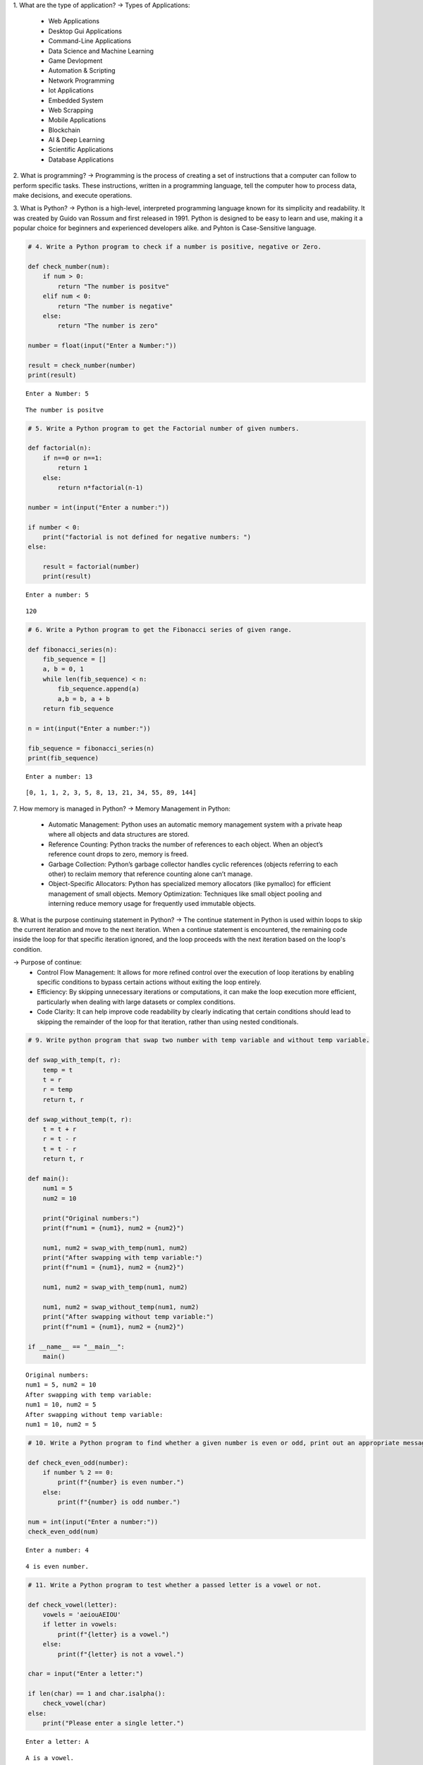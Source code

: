 1. What are the type of application?
-> Types of Applications:
    - Web Applications
    - Desktop Gui Applications
    - Command-Line Applications
    - Data Science and Machine Learning
    - Game Devlopment
    - Automation & Scripting
    - Network Programming
    - Iot Applications
    - Embedded System
    - Web Scrapping
    - Mobile Applications
    - Blockchain
    - AI & Deep Learning
    - Scientific Applications
    - Database Applications                                 

2. What is programming?
-> Programming is the process of creating a set of instructions that a computer can follow to perform specific tasks. These instructions, written in a programming language, tell the computer how to process data, make decisions, and execute operations.

3. What is Python?
-> Python is a high-level, interpreted programming language known for its simplicity and readability. It was created by Guido van Rossum and first released in 1991. Python is designed to be easy to learn and use, making it a popular choice for beginners and experienced developers alike. and Pyhton is Case-Sensitive language.

.. code:: ipython3

    # 4. Write a Python program to check if a number is positive, negative or Zero.
    
    def check_number(num):
        if num > 0:
            return "The number is positve" 
        elif num < 0:
            return "The number is negative"
        else:
            return "The number is zero"
       
    number = float(input("Enter a Number:"))
    
    result = check_number(number)
    print(result)


.. parsed-literal::

    Enter a Number: 5
    

.. parsed-literal::

    The number is positve
    

.. code:: ipython3

    # 5. Write a Python program to get the Factorial number of given numbers.
    
    def factorial(n):
        if n==0 or n==1:
            return 1
        else:
            return n*factorial(n-1)
    
    number = int(input("Enter a number:"))
    
    if number < 0:
        print("factorial is not defined for negative numbers: ")
    else:
    
        result = factorial(number)
        print(result)


.. parsed-literal::

    Enter a number: 5
    

.. parsed-literal::

    120
    

.. code:: ipython3

    # 6. Write a Python program to get the Fibonacci series of given range.
    
    def fibonacci_series(n):
        fib_sequence = []
        a, b = 0, 1
        while len(fib_sequence) < n:
            fib_sequence.append(a)
            a,b = b, a + b
        return fib_sequence    
    
    n = int(input("Enter a number:"))
    
    fib_sequence = fibonacci_series(n)
    print(fib_sequence)


.. parsed-literal::

    Enter a number: 13
    

.. parsed-literal::

    [0, 1, 1, 2, 3, 5, 8, 13, 21, 34, 55, 89, 144]
    

7. How memory is managed in Python?
-> Memory Management in Python:
    - Automatic Management: Python uses an automatic memory management system with a private heap where all objects and data structures are stored.

    - Reference Counting: Python tracks the number of references to each object. When an object’s reference count drops to zero, memory is freed.

    - Garbage Collection: Python’s garbage collector handles cyclic references (objects referring to each other) to reclaim memory that reference                                  counting alone can’t manage.

    - Object-Specific Allocators: Python has specialized memory allocators (like pymalloc) for efficient management of small objects.
      Memory Optimization: Techniques like small object pooling and interning reduce memory usage for frequently used immutable objects.

8. What is the purpose continuing statement in Python?
-> The continue statement in Python is used within loops to skip the current iteration and move to the next iteration. When a continue statement is encountered, the remaining code inside the loop for that specific iteration ignored, and the loop proceeds with the next iteration based on the loop's condition.   

-> Purpose of continue:
    - Control Flow Management: It allows for more refined control over the execution of loop iterations by enabling specific conditions to bypass                                       certain actions without exiting the loop entirely.

    - Efficiency: By skipping unnecessary iterations or computations, it can make the loop execution more efficient, particularly when dealing with                        large datasets or complex conditions.

    - Code Clarity: It can help improve code readability by clearly indicating that certain conditions should lead to skipping the remainder of the loop                     for that iteration, rather than using nested conditionals.


.. code:: ipython3

    # 9. Write python program that swap two number with temp variable and without temp variable.
    
    def swap_with_temp(t, r):
        temp = t
        t = r
        r = temp
        return t, r
    
    def swap_without_temp(t, r):
        t = t + r
        r = t - r
        t = t - r
        return t, r
    
    def main():
        num1 = 5
        num2 = 10
    
        print("Original numbers:")
        print(f"num1 = {num1}, num2 = {num2}")
    
        num1, num2 = swap_with_temp(num1, num2)
        print("After swapping with temp variable:")
        print(f"num1 = {num1}, num2 = {num2}")
    
        num1, num2 = swap_with_temp(num1, num2)
    
        num1, num2 = swap_without_temp(num1, num2)
        print("After swapping without temp variable:")
        print(f"num1 = {num1}, num2 = {num2}")
    
    if __name__ == "__main__":
        main()


.. parsed-literal::

    Original numbers:
    num1 = 5, num2 = 10
    After swapping with temp variable:
    num1 = 10, num2 = 5
    After swapping without temp variable:
    num1 = 10, num2 = 5
    

.. code:: ipython3

    # 10. Write a Python program to find whether a given number is even or odd, print out an appropriate message to the user.
    
    def check_even_odd(number):
        if number % 2 == 0:
            print(f"{number} is even number.")
        else:
            print(f"{number} is odd number.")
    
    num = int(input("Enter a number:"))
    check_even_odd(num)


.. parsed-literal::

    Enter a number: 4
    

.. parsed-literal::

    4 is even number.
    

.. code:: ipython3

    # 11. Write a Python program to test whether a passed letter is a vowel or not.
    
    def check_vowel(letter):
        vowels = 'aeiouAEIOU' 
        if letter in vowels:
            print(f"{letter} is a vowel.")
        else:
            print(f"{letter} is not a vowel.")
    
    char = input("Enter a letter:")
    
    if len(char) == 1 and char.isalpha():
        check_vowel(char)
    else:
        print("Please enter a single letter.")


.. parsed-literal::

    Enter a letter: A
    

.. parsed-literal::

    A is a vowel.
    

.. code:: ipython3

    # 12. Write a Python program to sum of three given integers. However, if two values are equal sum will be zero.
    
    def sum_three_integers(a,b,c):
        if a == b or a == c or b == c:
            return 0 
        else:
            return a + b + c
    
    num1 = int(input("Enter the first integer:"))
    num2 = int(input("Enter the second integer:"))
    num3 = int(input("Enter the third integer:"))
    
    result = sum_three_integers(num1, num2, num3)
    print(f"The result is: {result}")


.. parsed-literal::

    Enter the first integer: 1
    Enter the second integer: 2
    Enter the third integer: 3
    

.. parsed-literal::

    The result is: 6
    

.. code:: ipython3

    # 13. Write a Python program that will return true if the two giveninteger values are equal or their sum or difference is 5.
    
    def check_values(a,b):
        if a == b or (a + b == 5) or (abs(a - b) == 5):
            return True
        else:
            return False 
    
    num1 = int(input("Enter the first integer:"))
    num2 = int(input("Enter the second integer:"))
    
    result = check_values(num1,num2)
    print(f"The result is: {result}")


.. parsed-literal::

    Enter the first integer: 10
    Enter the second integer: 5
    

.. parsed-literal::

    The result is: True
    

.. code:: ipython3

    # 14. Write a python program to sum of the first n positive integers.
    
    def sum_of_integers(n):
        return n*(n + 1) // 2
    
    n = int(input("Enter a positive integer:"))
    print(f"The sum of the first {n} positive integers is: {sum_of_integers(n)}")


.. parsed-literal::

    Enter a positive integer: 3
    

.. parsed-literal::

    The sum of the first 3 positive integers is: 6
    

.. code:: ipython3

    # 15. Write a Python program to calculate the length of a string.
    
    string = input("Enter a string:")
     
    len_of_string = len(string)
     
    print(f"The length of the string is: {len_of_string}")


.. parsed-literal::

    Enter a string: I learn the Python language for Data Analytics.
    

.. parsed-literal::

    The length of the string is: 47
    

.. code:: ipython3

    # 16. Write a Python program to count the number of characters (character frequency) in a string
    
    input_string = input("Enter a string: ")
    
    char_frequency = {}
    
    for char in input_string:
        if char in char_frequency:
            char_frequency[char] += 1
        else:
            char_frequency[char] = 1
    
    print("Character frequency in the string:")
    for char, frequency in char_frequency.items():
        print(f"'{char}': {frequency}", end = " | ")
    


.. parsed-literal::

    Enter a string:  Python is easy to learn language.
    

.. parsed-literal::

    Character frequency in the string:
    'P': 1 | 'y': 2 | 't': 2 | 'h': 1 | 'o': 2 | 'n': 3 | ' ': 5 | 'i': 1 | 's': 2 | 'e': 3 | 'a': 4 | 'l': 2 | 'r': 1 | 'g': 2 | 'u': 1 | '.': 1 | 

17. What are negative indexes and why are they used?
-> Negative indexes in Python allow you to access elements from the end of a sequence (like lists, strings, or tuples). Instead of starting at 0 for the    first element, negative indexes start at -1 for the last element. For example, in a list my_list, my_list[-1] gives you the last element, and            my_list[-2] gives you the second-to-last element.

-> Uses of Negative Indexes:

    - Convenience: They enable easy access to elements at the end without needing to calculate the length of the sequence.
    - Clarity: They make code more readable. For example, my_list[-1] clearly indicates you want the last item, compared to calculating its index with                  len(my_list) - 1.
    - Slicing: They can be used in slicing to extract portions of a sequence from the end, such as my_list[-3:], which returns the last three elements.
               Overall, negative indexes enhance code simplicity and readability when dealing with sequences.

.. code:: ipython3

    # 18. Write a Python program to count occurrences of a substring in a string.
    
    main_string = input("Enter the main string: ")
    substring = input("Enter the substring to count: ")
    
    count = main_string.count(substring)
    
    print(f"The substring '{substring}' occurs {count} times in the main string.")


.. parsed-literal::

    Enter the main string:  Python is best language.
    Enter the substring to count:  Python
    

.. parsed-literal::

    The substring 'Python' occurs 1 times in the main string.
    

.. code:: ipython3

    # 19. Write a Python program to count the occurrences of each word in a 
    
    input_string = input("Enter a string: ")
    
    words = input_string.split()
    
    word_count = {}
    
    for word in words:
        if word in word_count:
            word_count[word] += 1
        else:
            word_count[word] = 1
    
    print("Word frequency in the string:")
    for word, count in word_count.items():
        print(f"'{word}': {count}", end=" | ")


.. parsed-literal::

    Enter a string:  I am Python language and Python is best language.
    

.. parsed-literal::

    Word frequency in the string:
    'I': 1 | 'am': 1 | 'Python': 2 | 'language': 1 | 'and': 1 | 'is': 1 | 'best': 1 | 'language.': 1 | 

.. code:: ipython3

    # 20. Write a Python program to get a single string from two given strings, separated by a space and swap the first two characters of each string. 
    
    string1 = input("Enter the first string: ")
    string2 = input("Enter the second string: ")
    
    if len(string1) > 1 and len(string2) > 1:
        swapped_string1 = string2[:2] + string1[2:]
        swapped_string2 = string1[:2] + string2[2:]
        
        result = swapped_string1 + " " + swapped_string2
    else:
        result = "Strings are too short to swap first two characters."
    
    print("Result:", result)


.. parsed-literal::

    Enter the first string:  Python is best language.
    Enter the second string:  I am learning data analytics from tops technologies.
    

.. parsed-literal::

    Result: I thon is best language. Pyam learning data analytics from tops technologies.
    

.. code:: ipython3

    # 21. Write a Python program to add 'in' at the end of a given string (length should be at least 3). If the given string already ends with 'ing' then add 'ly' instead if the string length of the given string is less than 3, leave it unchanged. 
    
    def modify_string(s):
        if len(s) < 3:
            return s
        elif s.endswith('ing'):
            return s + 'ly'
        else:
            return s + 'in'
    
    print(modify_string("run"))  
    print(modify_string("playing"))  
    print(modify_string("go"))  


.. parsed-literal::

    runin
    playingly
    go
    

.. code:: ipython3

    # 22. Write a Python function to reverses a string if its length is a multiple of 4. 
    
    def reverse_str(s):
        if len(s) % 4 == 0:
            return s[::-1]
        else:
            return s
    
    print("len of str is 4:",reverse_str("abcd")) 
    print("len of str is 5:",reverse_str("hello")) 
    print("len of str if 6:",reverse_str("python"))  


.. parsed-literal::

    len of str is 4: dcba
    len of str is 5: hello
    len of str if 6: python
    

.. code:: ipython3

    # 23. Write a Python program to get a string made of the first 2 and the last 2 chars from a given a string. If the string length is less than 2, return instead of the empty string.
    
    def first_last_chars(s):
        if len(s) < 2:
            return ''
        else:
            return s[:2] + s[-2:]
    
    # Test cases
    print(first_last_chars("spring"))  
    print(first_last_chars("hello"))   
    print(first_last_chars("a"))       
    print(first_last_chars("abcd"))    


.. parsed-literal::

    spng
    helo
    
    abcd
    

.. code:: ipython3

    # 24. Write a Python function to insert a string in the middle of a string. 
    
    def insert_string_middle(original, insert):
        return original[:5] + " " + insert + " " + original[-5:]
    
    original_string = "HelloWorld"
    string_to_insert = "Python"
    result = insert_string_middle(original_string, string_to_insert)
    print(result)  


.. parsed-literal::

    Hello Python World
    

25. What is list? How will you reverse a list?
-> A list is a data structure used to store an ordered collection of elements, which can be of various data types. Lists are mutable, meaning their         elements can be modified after creation.

-> To reverse a list:
1. Use the reverse() method to reverse it in place.
   
   Example: 
           Input: my_list = [1, 2, 3, 4, 5]
                  my_list.reverse()
                  print(my_list)
           Output: [5, 4, 3, 2, 1]

2. Use slicing ([::-1]) to create a reversed copy.
   
   Example: 
           Input: my_list = [1, 2, 3, 4, 5]
                  reversed_list = my_list[::-1]
                  print(reversed_list)
           Output: [5, 4, 3, 2, 1]   

3. Use the reversed() function to get an iterator and convert it to a list if needed.

   Example: 
           Input: my_list = [1, 2, 3, 4, 5]
                  reversed_list = list(reversed(my_list))
                  print(reversed_list)
           Output: [5, 4, 3, 2, 1]

26. How will you remove last object from a list?
-> To remove the last object from a list in Python, you can use the pop() method. This method removes and returns the last item of the list.
   Example:
           Input: my_list = [1, 2, 3, 4, 5]
                  my_list.pop()
                  print(my_list)
           Output: [1, 2, 3, 4]

27. Suppose list1 is [2, 33, 222, 14, and 25], what is list1 [-1]? 
-> In Python, using a negative index accesses elements from the end of the list. Specifically, list1[-1] refers to the last element of the list.
   Example:
           Input: list1 = [2, 33, 222, 14, 25]
                  list[-1]
           Output: 25  

28. Differentiate between append () and extend () methods? 
-> The append() and extend() methods in Python are both used to add elements to a list, but they behave differently:

-> append()
   1. Purpose: Adds a single element to the end of a list.
   2. Behavior: The element added can be of any data type(including another list), but it is treated as a single entity.
   3. Example:
              Input: my_list = [1, 2, 3]
                     my_list.append(4)
                     my_list.append([5, 6])
                     print(my_list)
              Output: [1, 2, 3, 4, [5, 6]]

-> extend()
   1. Purpose: Adds multiple elements to the end of a list.
   2. Behavior: The elements from the iterable (e.g., another list) are unpacked and added individually to the list.
   3. Example: 
              Input: my_list = [1, 2, 3]
                     my_list.extend(4)
                     my_list.extend([4, 5])
                     print(my_list)
              Output: [1, 2, 3, 4, 5]

-> Summary
   :- Use append() to add a single item, which could be a list itself.
   :- Use extend() to add multiple items from an iterable, expanding the list.

.. code:: ipython3

    # 29. Write a Python function to get the largest number, smallest num and sum of all from a list. 
    
    def get_list_stats(numbers):
        if not numbers:  
            return None, None, 0
    
        largest = max(numbers)  
        smallest = min(numbers)  
        total_sum = sum(numbers)  
    
        return largest, smallest, total_sum
    
    numbers = [10, 20, 5, 40, 15]
    largest, smallest, total_sum = get_list_stats(numbers)  
    print("Largest number:", largest)
    print("Smallest number:", smallest)
    print("Sum of all numbers:", total_sum)


.. parsed-literal::

    Largest number: 40
    Smallest number: 5
    Sum of all numbers: 90
    

30. How will you compare two lists? 
-> To compare two lists in Python, you can use the following methods:
   
   1. Equality Comparison (==): Checks if two lists have the same elements in the same order.
         Example: list1 == list2
   
   2. Element-wise Comparison with all(): Compares each corresponding element of two lists.
         Example: all(a == b for a, b in zip(list1, list2))

   3. Unordered Comparison with set(): Checks if two lists contain the same unique elements, regardless of order.
         Example: set(list1) == set(list2)

   4. Length Comparison: Compares the lengths of two lists to see if they have the same number of elements.
         Example: len(list1) == len(list2)

-> These methods allow you to check for equality, size, and order of elements in lists effectively.

.. code:: ipython3

    # 31. Write a Python program to count the number of strings where the string length is 2 or more and the first and last character are same from a given list of strings. 
    
    def count_strings(strings):
        count = 0
        for string in strings:
            if len(string) >= 2 and string[0] == string[-1]:
                count += 1
        return count
    
    strings_list = ['abc', 'xyz', 'aba', '1221', 'aa', 'abba', 'defed']
    result = count_strings(strings_list)
    print(f"The number of strings with matching first and last characters is: {result}")


.. parsed-literal::

    The number of strings with matching first and last characters is: 5
    

.. code:: ipython3

    # 32. Write a Python program to remove duplicates from a list. 
    
    def remove_duplicates(input_list):
        return list(set(input_list))
    
    my_list = [1, 2, 2, 3, 4, 4, 5, 6, 6, 7]
    result = remove_duplicates(my_list)
    print(f"List after removing duplicates: {result}")


.. parsed-literal::

    List after removing duplicates: [1, 2, 3, 4, 5, 6, 7]
    

.. code:: ipython3

    # 33. Write a Python program to check a list is empty or not. 
    
    def is_list_empty(input_list):
        return len(input_list) == 0
    
    my_list = []
    if is_list_empty(my_list):
        print("The list is empty.")
    else:
        print("The list is not empty.")


.. parsed-literal::

    The list is empty.
    

.. code:: ipython3

    # 34. Write a Python function that takes two lists and returns true if they have at least one common member.
    
    def have_common_member(list1, list2):
        return bool(set(list1) & set(list2))
    
    list1 = [1, 2, 3, 4]
    list2 = [4, 5, 6, 7]
    
    print(have_common_member(list1, list2))  # Output: True


.. parsed-literal::

    True
    

.. code:: ipython3

    # 35. Write a Python program to generate and print a list of first and last 5 elements where the values are square of numbers between 1 and 30. 
    
    def generate_squares():
        squares = [x**2 for x in range(1, 31)]
        
        result = squares[:5] + squares[-5:]
        return result
    
    print(generate_squares())


.. parsed-literal::

    [1, 4, 9, 16, 25, 676, 729, 784, 841, 900]
    

.. code:: ipython3

    # 36. Write a Python function that takes a list and returns a new list with unique elements of the first list. 
    
    def get_unique_elements(input_list):
        return list(set(input_list))
    
    original_list = [1, 2, 2, 3, 4, 4, 5, 5, 5]
    unique_list = get_unique_elements(original_list)
    print(unique_list)


.. parsed-literal::

    [1, 2, 3, 4, 5]
    

.. code:: ipython3

    # 37. Write a Python program to convert a list of characters into a string. 
    
    char_list = ['H', 'e', 'l', 'l', 'o', ' ', 'W', 'o', 'r', 'l', 'd']
    
    result_string = ''.join(char_list)
    
    print("The converted string is:", result_string)


.. parsed-literal::

    The converted string is: Hello World
    

.. code:: ipython3

    # 38. Write a Python program to select an item randomly from a list. 
    
    import random
    
    items = [1, 2, 3, 4, 5, "apple", "banana", "cherry"]
    
    random_item = random.choice(items)
    
    print("The randomly selected item is:", random_item)


.. parsed-literal::

    The randomly selected item is: 5
    

.. code:: ipython3

    # 39. Write a Python program to find the second smallest number in a list. 
    
    numbers = [10, 5, 3, 8, 6, 3, 12]
    
    unique_numbers = sorted(set(numbers))
    
    if len(unique_numbers) < 2:
        print("There is no second smallest number.")
    else:
        second_smallest = unique_numbers[1]
        print("The second smallest number is:", second_smallest)


.. parsed-literal::

    The second smallest number is: 5
    

.. code:: ipython3

    # 40. Write a Python program to get unique values from a list 
    
    my_list = [1, 2, 2, 3, 4, 4, 5, 6, 6]
    
    unique_values = list(set(my_list))
    
    print("The unique values are:", unique_values)


.. parsed-literal::

    The unique values are: [1, 2, 3, 4, 5, 6]
    

.. code:: ipython3

    # 41. Write a Python program to check whether a list contains a sub list 
    
    main_list = [1, 2, 3, 4, 5, 6, 7]
    sub_list = [3, 4, 5]
    
    def contains_sublist(main_list, sub_list):
        len_main = len(main_list)
        len_sub = len(sub_list)
    
        for i in range(len_main - len_sub + 1):
            if main_list[i:i + len_sub] == sub_list:
                return True
        return False
    
    if contains_sublist(main_list, sub_list):
        print("The main list contains the sublist.")
    else:
        print("The main list does not contain the sublist.")


.. parsed-literal::

    The main list contains the sublist.
    

.. code:: ipython3

    # 42. Write a Python program to split a list into different variables 
    
    my_list = [1, 2, 3, 4, 5]
    
    a, b, c, d, e = my_list
    
    print("a =", a)
    print("b =", b)
    print("c =", c)
    print("d =", d)
    print("e =", e)


.. parsed-literal::

    a = 1
    b = 2
    c = 3
    d = 4
    e = 5
    

43. What is tuple? Difference between list and tuple. 

-> A tuple is a built-in data structure in Python that allows you to store a collection of items. It is similar to a list, but it has some important        characteristics that set it apart.

-> Key Characteristics of Tuples:
     1. Ordered: The elements in a tuple are arranged in a specific sequence. Each element can be accessed using an index.
     2. Immutable: Once a tuple is created, its contents cannot be changed. You cannot add, remove, or modify the elements.
     3. Heterogeneous: A tuple can contain items of different data types, such as integers, strings, and even other collections like lists or tuples.

-> Difference Between List and Tuple
____________________________________________________________________________________________________________________________________  
|Feature	 |                List	                                      |                        Tuple                           |
|____________|____________________________________________________________|________________________________________________________|
|Syntax	     |   Created using square brackets []	                      |  Created using parentheses ()                          |
|------------|------------------------------------------------------------|--------------------------------------------------------|
|Mutability	 |   Mutable (can be modified after creation)	              |  Immutable (cannot be modified after creation)         |
|------------|------------------------------------------------------------|--------------------------------------------------------|
|Methods	 |   Supports many methods (e.g., adding, removing elements)  |	 Supports fewer methods (mostly accessing elements)    |
|------------|------------------------------------------------------------|--------------------------------------------------------|
|Performance |   Generally slower due to mutability	                      |  Typically faster because of immutability              |
|------------|------------------------------------------------------------|--------------------------------------------------------|
|Use Case	 |   Ideal for collections that may change	                  |  Ideal for fixed collections that should not change    |
|____________|____________________________________________________________|________________________________________________________|

.. code:: ipython3

    # 44. Write a Python program to create a tuple with different data types. 
    
    my_tuple = (1, "Hello", 3.14, True, None)
    
    print("Tuple with different data types:")
    print(my_tuple)
    
    print("\nAccessing elements:")
    print("Integer:", my_tuple[0])
    print("String:", my_tuple[1])
    print("Float:", my_tuple[2])
    print("Boolean:", my_tuple[3])
    print("NoneType:", my_tuple[4])
    
    print("\nLength of the tuple:", len(my_tuple))


.. parsed-literal::

    Tuple with different data types:
    (1, 'Hello', 3.14, True, None)
    
    Accessing elements:
    Integer: 1
    String: Hello
    Float: 3.14
    Boolean: True
    NoneType: None
    
    Length of the tuple: 5
    

.. code:: ipython3

    # 45. Write a Python program to unzip a list of tuples into individual lists. 
    
    tuple_list = [(1, 'apple'), (2, 'banana'), (3, 'cherry'), (4, 'date')]
    
    list1, list2 = zip(*tuple_list)
    
    list1 = list(list1)
    list2 = list(list2)
    
    print("List 1:", list1)
    print("List 2:", list2)


.. parsed-literal::

    List 1: [1, 2, 3, 4]
    List 2: ['apple', 'banana', 'cherry', 'date']
    

.. code:: ipython3

    # 46. Write a Python program to convert a list of tuples into a dictionary. 
    
    tuple_list = [('a', 1), ('b', 2), ('c', 3), ('d', 4)]
    
    dictionary = dict(tuple_list)
    
    print("Dictionary:", dictionary)


.. parsed-literal::

    Dictionary: {'a': 1, 'b': 2, 'c': 3, 'd': 4}
    

47. How will you create a dictionary using tuples in python? 
-> A dictionary in Python is a collection of key-value pairs. To create a dictionary from a list of tuples, each tuple should contain two elements: the     first element will be the key and the second element will be the value.
        -> Example 1: Using the dict() function
           -> You can use the built-in dict() function to convert a list of tuples into a dictionary.
               Input:
                   # Step 1: Define a list of tuples
                   tuple_list = [('apple', 1), ('banana', 2), ('cherry', 3)]

                   # Step 2: Convert the list of tuples into a dictionary
                   fruit_dict = dict(tuple_list)

                   # Step 3: Print the dictionary
                   print("Fruit Dictionary:", fruit_dict)
               Output:
                   Fruit Dictionary: {'apple': 1, 'banana': 2, 'cherry': 3}

        -> Example 2: Using a Loop
            -> Alternatively, you can create a dictionary by looping through the list of tuples.
                Input: 
                    # Step 1: Define a list of tuples
                    tuple_list = [('apple', 1), ('banana', 2), ('cherry', 3)]

                    # Step 2: Initialize an empty dictionary
                    fruit_dict = {}

                    # Step 3: Loop through the list of tuples
                    for key, value in tuple_list:
                    fruit_dict[key] = value  # Assign key-value pairs to the dictionary

                    # Step 4: Print the dictionary
                    print("Fruit Dictionary:", fruit_dict)
                Output:
                    Fruit Dictionary: {'apple': 1, 'banana': 2, 'cherry': 3}

-> Conclusion:
    -> Both methods are effective for creating a dictionary from tuples. The dict() function is more concise, while the loop method provides more               control and can be modified easily for additional logic if needed. Use the method that best suits your assignment requirements!

.. code:: ipython3

    # 48. Write a Python script to sort (ascending and descending) a dictionary by value. 
    
    my_dict = {'apple': 5, 'banana': 2, 'cherry': 7, 'date': 1}
    
    sorted_asc = dict(sorted(my_dict.items(), key=lambda item: item[1]))
    
    sorted_desc = dict(sorted(my_dict.items(), key=lambda item: item[1], reverse=True))
    
    print("Sorted Dictionary (Ascending):", sorted_asc)
    print("Sorted Dictionary (Descending):", sorted_desc)


.. parsed-literal::

    Sorted Dictionary (Ascending): {'date': 1, 'banana': 2, 'apple': 5, 'cherry': 7}
    Sorted Dictionary (Descending): {'cherry': 7, 'apple': 5, 'banana': 2, 'date': 1}
    

.. code:: ipython3

    # 49. Write a Python script to concatenate following dictionaries to create a new one. 
    
    dict1 = {'a': 1, 'b': 2}
    dict2 = {'c': 3, 'd': 4}
    dict3 = {'e': 5, 'f': 6}
    
    new_dict = {**dict1, **dict2, **dict3}
    
    print("Concatenated dictionary:", new_dict)


.. parsed-literal::

    Concatenated dictionary: {'a': 1, 'b': 2, 'c': 3, 'd': 4, 'e': 5, 'f': 6}
    

.. code:: ipython3

    # 50. Write a Python script to check if a given key already exists in a dictionary. 
    
    my_dict = {'a': 1, 'b': 2, 'c': 3}
    
    key_to_check = 'b'
    
    if key_to_check in my_dict:
        print(f"The key '{key_to_check}' exists in the dictionary.")
    else:
        print(f"The key '{key_to_check}' does not exist in the dictionary.")


.. parsed-literal::

    The key 'b' exists in the dictionary.
    

51. How Do You Traverse Through a Dictionary Object in Python? 
-> Traversing a dictionary in Python means going through each item it contains, which can be done in a few different ways. Here’s an easy-to-understand     guide for your assignment.

-> What is a Dictionary?
    -> A dictionary in Python stores data as key-value pairs. 
        -> Example: 
            -> Input: my_dict = {'name': 'Tirth', 'age': 22, 'city': 'Ahmedabad'}
            -> In this dictionary: 'name', 'age', and 'city' are keys
                                   'Tirth', 22, and 'Ahmedabda' are values

-> Ways to Traverse a Dictionary
    -> You can loop through dictionaries in three main ways:
        1. Loop Through the Keys Only:
          -> To get just the keys from a dictionary, you can use a for loop like this:
          -> Input: for key in my_dict:
                        print("Key:", key)
          -> Explanation: This loop goes through each key in the dictionary. 
          -> Output: Key: name
                     Key: age
                     Key: city

        2. Loop Through the Values Only:
          -> If you want only the values, use .values():
          -> Input: for value in my_dict.values():
                        print("Value:", value)
          -> Explanation: Here, we’re getting each value (like 'Alice', 25, etc.) in the dictionary. 
          -> Output: Value: Alice
                     Value: 25
                     Value: New York
        
        3. Loop Through Both Keys and Values
          -> To get both the key and the value together, use .items():
          -> Input: for key, value in my_dict.items():
                        print("Key:", key, "Value:", value)
          -> Explanation: This goes through each key-value pair. 
          -> Output: Key: name Value: Alice
                     Key: age Value: 25
                     Key: city Value: New York

-> Summary
        Keys only: for key in my_dict
        Values only: for value in my_dict.values()
        Both keys and values: for key, value in my_dict.items()

52. How Do You Check the Presence of a Key in A Dictionary? 
-> To check if a key exists in a dictionary in Python, you can use a simple approach with the in keyword. Here’s a straightforward explanation for your     assignment.

-> Why Check for a Key?
    -> In Python, dictionaries store data as key-value pairs. Before you try to access the value of a key, it's a good idea to check if that keyexists.         If the key isn't there, you might get an error.

-> How to Check if a Key Exists
    -> The easiest way to check for a key in a dictionary is to use the in keyword.

-> Example
    -> # Sample dictionary
       my_dict = {'name': 'Alice', 'age': 25, 'city': 'New York'}

       # Key to check
       key_to_check = 'age'

       # Checking if the key exists
       if key_to_check in my_dict:
           print(f"The key '{key_to_check}' is present in the dictionary.")
       else:
           print(f"The key '{key_to_check}' is not present in the dictionary.")

    -> Explanation
        -> in keyword: 
            :- key_to_check in my_dict checks if the key ('age' in this case) exists in my_dict.
            :- If the key is found, it will print a message confirming its presence. If not, it will print that the key is not present.
    
    -> Output: The key 'age' is present in the dictionary.

-> Summary
    -> To check for a key:
        :- Use if key in dictionary for a quick check.
        :- Output will tell you if the key is there or not.

.. code:: ipython3

    # 53. Write a Python script to print a dictionary where the keys are numbers between 1 and 15. 
    
    number_dict = {key: key**2 for key in range(1, 16)}
    
    print("Dictionary with keys 1 to 15 and their squares as values:")
    print(number_dict)


.. parsed-literal::

    Dictionary with keys 1 to 15 and their squares as values:
    {1: 1, 2: 4, 3: 9, 4: 16, 5: 25, 6: 36, 7: 49, 8: 64, 9: 81, 10: 100, 11: 121, 12: 144, 13: 169, 14: 196, 15: 225}
    

.. code:: ipython3

    # 54. Write a Python program to check multiple keys exists in a dictionary.
    
    my_dict = {'name': 'Alice', 'age': 25, 'city': 'New York'}
    
    keys_to_check = ['name', 'age']
    
    if (key in my_dict for key in keys_to_check):
        print("All keys exist in the dictionary.")
    else:
        print("Not all keys exist in the dictionary.")


.. parsed-literal::

    All keys exist in the dictionary.
    

.. code:: ipython3

    # 55. Write a Python script to merge two Python dictionaries 
     
    dict1 = {'a': 1, 'b': 2}
    dict2 = {'c': 3, 'd': 4}
    
    merged_dict = dict1 | dict2
    print("Merged dictionary using '|':", merged_dict)
    
    dict1.update(dict2)
    print("Merged dictionary using update():", dict1)


.. parsed-literal::

    Merged dictionary using '|': {'a': 1, 'b': 2, 'c': 3, 'd': 4}
    Merged dictionary using update(): {'a': 1, 'b': 2, 'c': 3, 'd': 4}
    

.. code:: ipython3

    # 56. Write a Python program to map two lists into a dictionary - Sample output: Counter ({'a': 400, 'b': 400,’d’: 400, 'c': 300}).
    
    keys = ['a', 'b', 'c', 'd']
    values = [400, 400, 300, 400]
    
    mapped_dict = dict(zip(keys, values))
    
    print("Mapped dictionary:", mapped_dict)


.. parsed-literal::

    Mapped dictionary: {'a': 400, 'b': 400, 'c': 300, 'd': 400}
    

.. code:: ipython3

    # 57. Write a Python program to find the highest 3 values in a dictionary.
    
    def find_highest_three_values(input_dict):
        if len(input_dict) < 3:
            return "The dictionary must have at least three items."
    
        highest_values = sorted(input_dict.values(), reverse=True)[:3]
        return highest_values
    
    sample_dict = {
        'a': 10,
        'b': 20,
        'c': 30,
        'd': 25,
        'e': 15
    }
    
    result = find_highest_three_values(sample_dict)
    print("The highest three values are:", result)


.. parsed-literal::

    The highest three values are: [30, 25, 20]
    

.. code:: ipython3

    # 58. Write a Python program to combine values in python list of dictionaries.
    #     Sample data: [{'item': 'item1', 'amount': 400}, {'item': 'item2', 'amount':300}, {'item': 'item1', 'amount': 750}]
    #     Expected Output: Counter ({'item1': 1150, 'item2': 300})
    
    from collections import Counter
    
    def combine_values(data):
        combined = Counter()
    
        for entry in data:
            item = entry['item']
            amount = entry['amount']
            combined[item] += amount
    
        return combined
    
    sample_data = [
        {'item': 'item1', 'amount': 400},
        {'item': 'item2', 'amount': 300},
        {'item': 'item1', 'amount': 750}
    ]
    
    result = combine_values(sample_data)
    print("Counter:", result)


.. parsed-literal::

    Counter: Counter({'item1': 1150, 'item2': 300})
    

.. code:: ipython3

    # 59. Write a Python program to create a dictionary from a string. Note: Track the count of the letters from the string. 
    
    def count_letters(input_string):
        letter_count = {}
    
        for char in input_string:
            char = char.lower()
            
            if char.isalpha():
                if char in letter_count:
                    letter_count[char] += 1
                else:
                    letter_count[char] = 1
        return letter_count
    
    sample_string = "Hello, World!"
    result = count_letters(sample_string)
    print("Letter count:", result)


.. parsed-literal::

    Letter count: {'h': 1, 'e': 1, 'l': 3, 'o': 2, 'w': 1, 'r': 1, 'd': 1}
    

.. code:: ipython3

    # 60. Sample string: 'w3resource' Expected output: {'3': 1,’s’: 1, 'r': 2, 'u': 1, 'w': 1, 'c': 1, 'e': 2, 'o': 1}
    
    input_string = 'w3resource'
    
    char_count = {}
    
    for char in input_string:
        if char in char_count:
            char_count[char] += 1
        else:
            char_count[char] = 1
    
    print("Character count:", char_count)


.. parsed-literal::

    Character count: {'w': 1, '3': 1, 'r': 2, 'e': 2, 's': 1, 'o': 1, 'u': 1, 'c': 1}
    

.. code:: ipython3

    # 61. Write a Python function to calculate the factorial of a number (a non negative integer) 
    
    def factorial(n):
        if n < 0:
            raise ValueError("Input must be a non-negative integer.")
        if n == 0 or n == 1:
            return 1
        result = 1
        for i in range(2, n + 1):
            result *= i
        return result
    
    number = int(input("Enter a number:"))
    print(f"The factorial of {number} is {factorial(number)}.")


.. parsed-literal::

    Enter a number: 5
    

.. parsed-literal::

    The factorial of 5 is 120.
    

.. code:: ipython3

    # 62. Write a Python function to check whether a number is in a given range.
    
    def is_in_range(num, start, end):    
        return start <= num <= end
    
    number = 10
    range_start = 5
    range_end = 15
    
    if is_in_range(number, range_start, range_end):
        print(f"{number} is in the range [{range_start}, {range_end}].")
    else:
        print(f"{number} is not in the range [{range_start}, {range_end}].")


.. parsed-literal::

    10 is in the range [5, 15].
    

.. code:: ipython3

    # 63. Write a Python function to check whether a number is perfect or not. 
    
    def is_perfect(number):
        if number < 1:
            return False
        
        divisors_sum = sum([i for i in range(1, number) if number % i == 0])
        
        return divisors_sum == number
    
    num = 6
    if is_perfect(num):
        print(f"{num} is a perfect number.")
    else:
        print(f"{num} is not a perfect number.")


.. parsed-literal::

    6 is a perfect number.
    

.. code:: ipython3

    # 64. Write a Python function that checks whether a passed string is palindrome or not.
    
    def is_palindrome(string):
        string = string.lower()
        string = string.replace(" ", "")
        return string == string[::-1]
    
    input_string = "racecar"
    print(is_palindrome(input_string)) 


.. parsed-literal::

    True
    

65. How Many Basic Types of Functions Are Available in Python? 
-> In Python, there are two basic types of functions:

    1. Built-in Functions
        -> These are functions that are already defined in Python and can be used directly without needing to write any code for them.
        -> Examples include print(), len(), type(), input(), and sum().
        -> Built-in functions are part of the Python language itself, so you don’t have to define them to use them.
    -> Example: 
        -> Input: print("Hello, World!")  # 'print()' is a built-in function
                  length = len("Python")  # 'len()' gives the length of the string

    2. User-defined Functions
        -> These are functions that you create yourself to perform specific tasks.
        -> You define these functions using the def keyword, followed by the function name and any parameters it needs.
        -> User-defined functions are useful when you need to repeat certain operations multiple times in your code.
    -> Example:
        -> Input: def greet(name):
                  return f"Hello, {name}!"
                  print(greet("Alice"))

-> Summary
    -> Built-in Functions: Ready-made functions provided by Python (like print() and len()).
    -> User-defined Functions: Functions that you create yourself for specific tasks.

66. How can you pick a random item from a list or tuple? 
-> To pick a random item from a list or tuple in Python, you can use the choice() function from the random module. This is a built-in function in Python    that helps you choose a random element from a sequence (like a list or tuple).

-> How to Pick a Random Item Step-by-Step
    -> Import the random module at the beginning of your program. The random module has functions to work with random values.
    -> Use random.choice() and pass the list or tuple you want to choose from as an argument. This function will then pick one item randomly from that          list or tuple.

-> Example:
    -> Input: import random

              # Example list and tuple
              my_list = [10, 20, 30, 40, 50]
              my_tuple = ('apple', 'banana', 'cherry', 'date')
            
              # Picking a random item from the list
              random_item_from_list = random.choice(my_list)
              print("Random item from list:", random_item_from_list)
            
              # Picking a random item from the tuple
              random_item_from_tuple = random.choice(my_tuple)
              print("Random item from tuple:", random_item_from_tuple)

    -> Output: Random item from list: 30
               Random item from tuple: banana

-> Summary
    -> Using random.choice() is an easy way to pick a random item from any list or tuple in Python. Just remember to import the random module first!

67. How can you pick a random item from a range? 
-> To pick a random item from a range in Python, you can use the randrange() function from the random module. This function allows you to select a          random number within a specified range.

-> Steps to Pick a Random Item from a Range
    -> Import the random module at the start of your program.
    -> Use random.randrange(start, stop) where start is the beginning of the range, and stop is the end. This will pick a random number between start           and stop - 1 (it doesn’t include the stop value itself).

-> Example: 
       -> Input: import random

                 # Define the range
                 start = 1
                 stop = 10
        
                 # Pick a random number from the range 1 to 9 (stop is exclusive)
                 random_number = random.randrange(start, stop)
                 print("Random item from the range:", random_number)

        -> Output: Random item from the range: 5

-> Summary 
-> To pick a random item from a range:
       -> Use random.randrange(start, stop) after importing the random module.
       -> Remember, the stop value is not included, so it picks a random number from start to stop - 1.

68. How can you get a random number in python? 
-> To get a random number in Python, you can use the random module, which comes built-in with Python. Here are a few easy ways to get random numbers:

    1. Getting a Random Integer in a Range
        -> If you want a random integer between two numbers (say between 1 and 10), you can use the randint function.
            -> Example
                -> Input: import random
                          random_number = random.randint(1, 10)
                          print(random_number)
                -> Explanation: This will give you a random integer between 1 and 10, including both 1 and 10.

    2. Getting a Random Decimal Number Between 0 and 1
        -> If you want a random decimal (or floating-point number) between 0 and 1, you can use the random function.
            -> Example
                -> Input: import random
                          random_decimal = random.random()
                          print(random_decimal)
                -> Explanation: This will give you a random decimal number between 0 and 1. Each time you run it, you'll get a different decimal.

    3. Getting a Random Decimal Number in a Range
        -> To get a random decimal number within a specific range (for example, between 5.5 and 10.5), you can use the uniform function.
            -> Example
                -> Input: import random
                          random_decimal_range = random.uniform(5.5, 10.5)
                          print(random_decimal_range)
                -> Explanation: This will give you a random decimal number between 5.5 and 10.5, including both 5.5 and 10.5.

-> Summary
    -> randint(a, b) for a random integer between a and b.
    -> random() for a random decimal between 0 and 1.
    -> uniform(a, b) for a random decimal between a and b.
    -> Using any of these methods is simple and will give you different random numbers each time you run them!

69. How will you set the starting value in generating random numbers?

-> To set the starting value (or seed) when generating random numbers in Python, you can use the seed function from the random module. Setting a seed       ensures that you get the same "random" numbers each time you run your code, which is helpful for testing and debugging.
    -> Example
        -> Input: import random
                  # Set the seed to a specific value, e.g., 42
                  random.seed(42)

                  # Now generate random numbers
                  print(random.randint(1, 10))
                  print(random.random())
        -> In this example, setting random.seed(42) means that each time you run the code, it will produce the same "random" numbers. You can replace 42            with any integer to get a different sequence of numbers.

-> Why Use a Seed?
    -> Reproducibility: When you set a seed, you can recreate the same sequence of random numbers. This is helpful in experiments and simulations where                          you want consistent results.
    -> Testing: Setting a seed helps you test code with predictable outcomes, making it easier to identify issues.
   
-> Without setting a seed, the numbers generated by random will be different each time you run the program, which is usually the default and desired        behavior for most applications.

70. How will you randomize the items of a list in place? 
-> To randomize the items in a list (also known as shuffling the list) in Python, you can use the shuffle function from the random module. This function    changes the order of the list items randomly "in place," which means the original list itself is modified and no new list is created.
    -> Example
    -> Here’s an example to shuffle a list of numbers:
        -> Input: import random

                  # Original list
                  my_list = [1, 2, 3, 4, 5]

                  # Shuffle the list
                  random.shuffle(my_list)

                  print(my_list)

-> Explanation:
    -> random.shuffle(my_list) will rearrange the items in my_list randomly.
    -> Since shuffle works "in place," it modifies my_list directly instead of creating a new list.
    -> Each time you run this code, my_list will have a different random order.

-> Important Points
    -> In-place modification: shuffle changes the order of items directly in the original list.
    -> Random order: Each time you shuffle, the order will be different.    

-> This is useful when you need to randomize data, like shuffling a deck of cards or creating random quizzes.

71. What is File function in python? What are keywords to create and write file. 
-> In Python, the "File" function usually refers to working with files using built-in functions that allow you to create, read, write, and close files.     Here’s an easy explanation of how it works:

-> File Handling in Python
    -> Python provides built-in functions to open and handle files. The main function used is open(), which opens a file so you can perform various             operations like reading or writing. When you’re done, you should always close the file using the close() method.

-> Keywords and Functions to Create and Write to a File
    1. Creating a File
        -> Use the open() function with the mode "w" or "a" to create a new file.
        -> "w" (write mode): Creates a new file if it doesn’t exist, or overwrites the file if it does exist.
        -> "a" (append mode): Creates a new file if it doesn’t exist, or adds data to the end of an existing file.
            -> Example
                -> Input: # Creating a new file in write mode
                          file = open("example.txt", "w")

    2. Writing to a File
        -> Use the write() method to add text to the file.
        -> If you use "w" mode, it will overwrite any existing content. If you use "a" mode, it will add (append) to the existing content.
            -> Example
                -> Input: # Writing text to the file
                          file.write("Hello, this is a test.")

    3. Closing the File
        -> After performing all operations, close the file using close(). This ensures all data is saved and frees up system resources.
            -> Example
                -> Input: # Closing the file
                          file.close()

-> Summary of Important Keywords
    -> open(): Opens a file.
    -> "w": Write mode, creates a file if it doesn’t exist or overwrites it.
    -> "a": Append mode, creates a file if it doesn’t exist or appends to the end if it does.
    -> write(): Writes text to the file.
    -> close(): Closes the file.

.. code:: ipython3

    # 72. Write a Python program to read an entire text file. 
    
    file = open('C:\\Users\\TIRTH PATEL\\Desktop\\tirth.txt', 'r')
    
    content = file.read()
    
    print(content)
    
    file.close()


.. parsed-literal::

    Hello, I am learning Python.
    

.. code:: ipython3

    # 73. Write a Python program to append text to a file and display the text. 
    
    def append_and_display(file_name, text_to_append):
        with open(file_name, 'a') as file:
            file.write(text_to_append + '\n') 
    
        with open(file_name, 'r') as file:
            content = file.read()
    
        print("Updated File Content:")
        print(content)
    
    file_name = 'Tirth_append.txt'
    text_to_append = "My favourite game is Volleyball."
    append_and_display(file_name, text_to_append)


.. parsed-literal::

    Updated File Content:
    I am learning Data Analytics in Tops Technologies.
    Hello, My name is Tirth Patel.
    I am B.com Graduated.
    My experience in marketing field of 1.5 year.
    My favourite game is Volleyball.
    
    

.. code:: ipython3

    # 74. Write a Python program to read first n lines of a file. 
    
    def read_first_n_lines(file_name, n):
        with open(file_name, 'r') as file:
            for i in range(n):
                line = file.readline()
                if not line:
                    break
                print(line.strip()) 
    
    file_name = 'Tirth_append.txt'
    n = 5  
    read_first_n_lines(file_name, n)


.. parsed-literal::

    I am learning Data Analytics in Tops Technologies.
    Hello, My name is Tirth Patel.
    I am B.com Graduated.
    My experience in marketing field of 1.5 year.
    My favourite game is Volleyball.
    

.. code:: ipython3

    # 75. Write a Python program to read last n lines of a file.
    
    from collections import deque
    
    def read_last_n_lines(file_name, n):
        with open(file_name, 'r') as file:
            last_n_lines = deque(file, maxlen=n)
        
        for line in last_n_lines:
            print(line.strip())  
    
    file_name = 'Tirth_append.txt'
    n = 5  
    read_last_n_lines(file_name, n)


.. parsed-literal::

    I am learning Data Analytics in Tops Technologies.
    Hello, My name is Tirth Patel.
    I am B.com Graduated.
    My experience in marketing field of 1.5 year.
    My favourite game is Volleyball.
    

.. code:: ipython3

    # 76. Write a Python program to read a file line by line and store it into a list 
    
    def read_file_to_list(filename):
        lines = []
        try:
            with open(filename, 'r') as file:
                lines = file.readlines()
                lines = [line.strip() for line in lines] 
        except FileNotFoundError:
            print(f"The file '{filename}' was not found.")
        return lines
    
    filename = 'Tirth_append.txt' 
    lines_list = read_file_to_list(filename)
    print(lines_list)


.. parsed-literal::

    ['I am learning Data Analytics in Tops Technologies.', 'Hello, My name is Tirth Patel.', 'I am B.com Graduated.', 'My experience in marketing field of 1.5 year.', 'My favourite game is Volleyball.']
    

.. code:: ipython3

    # 77. Write a Python program to read a file line by line store it into a variable. 
    
    def read_file_to_variable(filename):
        content = ""
        try:
            with open(filename, 'r') as file:
                content = file.read() 
        except FileNotFoundError:
            print(f"The file '{filename}' was not found.")
        return content
    
    filename = 'Tirth_append.txt'
    file_content = read_file_to_variable(filename)
    print(file_content)


.. parsed-literal::

    I am learning Data Analytics in Tops Technologies.
    Hello, My name is Tirth Patel.
    I am B.com Graduated.
    My experience in marketing field of 1.5 year.
    My favourite game is Volleyball.
    
    

.. code:: ipython3

    # 78. Write a python program to find the longest words. 
    
    def find_longest_word(filename):
        with open(filename, 'r') as file:
            words = file.read().split()
        longest_word = max(words, key=len)
        return longest_word
    
    filename = 'Tirth_append.txt' 
    print("Longest word:", find_longest_word(filename))


.. parsed-literal::

    Longest word: Technologies.
    

.. code:: ipython3

    # 79. Write a Python program to count the number of lines in a text file. 
    
    def count_lines(filename):
        with open(filename, 'r') as file:
            lines = file.readlines()
        return len(lines)
    
    filename = 'Tirth_append.txt'  
    print("Number of lines:", count_lines(filename))


.. parsed-literal::

    Number of lines: 5
    

.. code:: ipython3

    # 80. Write a Python program to count the frequency of words in a file. 
    
    from collections import Counter
    
    def count_word_frequency(filename):
        with open(filename, 'r') as file:
            words = file.read().lower().split()  
        word_count = Counter(words)
        return word_count
    
    filename = 'Tirth_append.txt'  
    word_frequencies = count_word_frequency(filename)
    print("Word frequencies:", word_frequencies)


.. parsed-literal::

    Word frequencies: Counter({'my': 3, 'i': 2, 'am': 2, 'in': 2, 'is': 2, 'learning': 1, 'data': 1, 'analytics': 1, 'tops': 1, 'technologies.': 1, 'hello,': 1, 'name': 1, 'tirth': 1, 'patel.': 1, 'b.com': 1, 'graduated.': 1, 'experience': 1, 'marketing': 1, 'field': 1, 'of': 1, '1.5': 1, 'year.': 1, 'favourite': 1, 'game': 1, 'volleyball.': 1})
    

.. code:: ipython3

    # 81. Write a Python program to write a list to a file. 
    
    def write_list_to_file(filename, items):
        with open(filename, 'w') as file:
            for item in items:
                file.write(f"{item}\n")
    
    filename = 'Tirth_append1.txt'  
    my_list = ["apple", "banana", "cherry", "date"]
    write_list_to_file(filename, my_list)
    print(f"List written to {filename}")


.. parsed-literal::

    List written to Tirth_append1.txt
    

.. code:: ipython3

    # 82. Write a Python program to copy the contents of a file to another file. 
    
    def copy_file(source_file, destination_file):
        with open(source_file, 'r') as src, open(destination_file, 'w') as dest:
            dest.write(src.read())
    
    source_file = 'Tirth_append2.txt'  
    destination_file = 'Tirth_append3.txt'  
    copy_file(source_file, destination_file)
    print(f"Contents copied from {source_file} to {destination_file}")


.. parsed-literal::

    Contents copied from Tirth_append2.txt to Tirth_append3.txt
    

83. Explain Exception handling? What is an Error in Python? 
-> Exception handling in Python is a mechanism to manage errors during the execution of a program, allowing the code to respond gracefully instead of       abruptly stopping. This is accomplished using the try, except, else, and finally blocks. Here’s a breakdown:
    -> try block: Code that might cause an exception is placed here. Python will try to execute this code.
    -> except block: If an exception occurs in the try block, the code in the except block executes. This helps to handle errors without crashing the                         program.
    -> else block: Code in the else block runs if no exception was raised in the try block.
    -> finally block: This block always runs, regardless of whether an exception occurred, and is commonly used for cleanup actions.                                            (e.g., closing files).

-> Example
    -> Input: try:
                  result = 10 / 0
              except ZeroDivisionError:
                  print("Cannot divide by zero!")
              else:
                  print("Division successful:", result)
              finally:
                  print("Execution completed.")
    -> In this example:
        -> If there’s a division by zero, the except block will handle the ZeroDivisionError.
        -> If no error occurs, the else block executes.
        -> The finally block will always run, regardless of an exception.

-> What is an Error in Python?
-> An error in Python is an issue in a program that prevents it from running correctly. Errors can be classified as:
    -> Syntax Errors: Errors in the syntax of the code, such as missing colons or incorrect indentation. These are detected before execution.
        -> Example: print("Hello World" (missing closing parenthesis)
    -> Exceptions: Errors that occur during execution. Python provides various built-in exceptions, such as ZeroDivisionError, ValueError, and                              FileNotFoundError.
        -> Example: Dividing by zero or trying to access a file that doesn’t exist

84. How many except statements can a try-except block have? Name Some built-in exception classes: 
-> A try-except block in Python can have multiple except statements to handle different types of exceptions. Each except statement can specify a            different exception type to catch specific errors. There’s technically no limit to the number of except blocks you can have in a single try-except       block.

-> Some Built-in Exception Classes in Python:
-> Here are some common built-in exception classes:
    1. ValueError: Raised when an operation receives an argument of the right type but an inappropriate value.
    2. TypeError: Raised when an operation is applied to an object of inappropriate type.
    3.IndexError: Raised when trying to access an index that is out of the range of a list or tuple.
    4. KeyError: Raised when a dictionary key is not found.
    5. FileNotFoundError: Raised when trying to open a file that does not exist.
    6. ZeroDivisionError: Raised when trying to divide by zero.
    7. AttributeError: Raised when an invalid attribute is referenced.
    8. ImportError: Raised when an import statement fails to import a module.
    9. IOError: Raised when an input/output operation fails (e.g., reading or writing files).
    10. OverflowError: Raised when a calculation exceeds the limits for a numeric type.

85. When will the else part of try-except-else be executed? 
-> The else part of a try-except-else block in Python is executed only if the code in the try block does not raise any exceptions. It provides a way to     define a block of code that should run when the try block is successful.
-> Example
    -> Input: try:
                  result = 10 / 2  # This will succeed
              except ZeroDivisionError:
                  print("Cannot divide by zero!")
              else:
                  print("Division successful, result is:", result)  # This will run if no exception occurs
    -> Explanation:
        -> In the above example, since 10 / 2 does not raise any exceptions, the code in the else block executes, printing the result.                           -> If there had been an exception (for example, if we tried to divide by zero), the except block would have executed, and the else block would              be skipped.
-> Key Points:
    -> The else block is useful for code that should run only after the try block executes successfully without errors.
    -> It helps in separating the error handling (in except) from the successful execution code, improving code readability.

86. Can one block of except statements handle multiple exception? 
-> Yes, a single except block in Python can handle multiple exceptions by specifying the exception types as a tuple. This allows you to catch different     exceptions with the same handling code.
-> Example
    -> Input: try:
                  num = int(input("Enter a number: "))
                  result = 10 / num
              except (ValueError, ZeroDivisionError) as e:
                  print("An error occurred:", e)
    -> Explanation:
        -> In the example above, the except block is designed to catch both ValueError (if the input is not a number) and ZeroDivisionError                         (if the input is 0).
        -> If either of these exceptions occurs, the program will print the error message along with the specific exception message.
-> Key Points:
    -> Using a single except block for multiple exceptions can help reduce code duplication and make error handling more efficient.
    -> You can still access the caught exception using the as keyword, allowing you to print or log specific details about the error.

87. When is the finally block executed? 
-> The finally block in Python is executed always, regardless of whether an exception was raised or handled in the try block. Here are the key scenarios where the finally block will be executed:

    1. No Exception Raised: If the code in the try block executes successfully without any exceptions, the finally block will run after the try block.

    2. Exception Raised and Caught: If an exception occurs and is caught by an except block, the finally block will still execute afterward.

    3. Exception Raised but Not Caught: If an exception occurs that is not caught by an except block, the finally block will execute before the program                                          terminates.

    4. Program Exit: If the program exits via a sys.exit() call or due to an unhandled exception, the finally block will execute just before the program                      exits.

88. What happens when „1‟== 1 is executed?
-> When the expression “1” == 1 is executed in Python, it evaluates to False. Here’s why:
    1. Data Types: The left side of the expression is a string ("1"), and the right side is an integer (1). In Python, the equality operator (==) checks                    for both value and type equality.
    2. Type Mismatch: Since the two operands are of different types (string vs integer), Python determines that they cannot be equal.
    3. Result: The expression will return False.
-> Example
    -> Input: result = "1" == 1
              print(result)  # Output: False
-> Summary:
    -> Expression: “1” == 1
    -> Evaluation: False (due to type mismatch)
    -> Reason: Different data types (string vs integer) are not considered equal in Python.

89. How Do You Handle Exceptions with Try/Except/Finally in Python? Explain with coding snippets
-> In Python, you can handle exceptions using the try, except, and finally blocks. This structure allows you to manage errors gracefully while ensuring     that certain code always executes, regardless of whether an exception occurred. Here’s how each part works:
     1. try Block
         -> The try block contains code that might raise an exception. If an exception occurs, the control is passed to the corresponding except block.
     2. except Block
         -> The except block is used to handle specific exceptions that might be raised in the try block. You can have multiple except blocks to handle              different types of exceptions.
     3. finally Block
         -> The finally block contains code that will execute regardless of whether an exception occurred or was caught. This is useful for cleanup                  actions, such as closing files or releasing resources.

-> Explanation:
    -> try Block: The code attempts to divide num1 by num2.
    -> except ZeroDivisionError: If num2 is 0, this block will execute, printing an error message.
    -> except TypeError: If either num1 or num2 is not a number (like a string), this block will execute.
    -> else Block: If no exceptions occur, this block will print the successful division result.
    -> finally Block: This block executes no matter what, ensuring that any cleanup actions are performed. It always runs after the try and except                             blocks.

-> Summary:
    -> Use the try block to enclose code that might raise an exception.
    -> Handle specific exceptions in except blocks.
    -> Use the finally block for cleanup code that should always execute. 
-> Example: The example is write down above shell.

.. code:: ipython3

    # 89. How Do You Handle Exceptions with Try/Except/Finally in Python? Explain with coding snippets
    
    def divide_numbers(num1, num2):
        try:
            result = num1 / num2
        except ZeroDivisionError:
            print("Error: Cannot divide by zero.")
            return None
        except TypeError:
            print("Error: Both inputs must be numbers.")
            return None
        else:
            print("Division successful. Result:", result)
            return result
        finally:
            print("Execution of finally block.")
    
    print("Example 1:")
    divide_numbers(10, 2) 
    
    print("\nExample 2:")
    divide_numbers(10, 0)  
    
    print("\nExample 3:")
    divide_numbers(10, "a") 


.. parsed-literal::

    Example 1:
    Division successful. Result: 5.0
    Execution of finally block.
    
    Example 2:
    Error: Cannot divide by zero.
    Execution of finally block.
    
    Example 3:
    Error: Both inputs must be numbers.
    Execution of finally block.
    

.. code:: ipython3

    # 90. Write python program that user to enter only odd numbers, else will raise an exception. 
    
    def get_odd_number():
        while True:
            try:
                number = int(input("Enter an odd number: "))
                if number % 2 == 0:
                    raise ValueError("The number entered is even. Please enter an odd number.")
                else:
                    print(f"Thank you! You entered the odd number: {number}")
                    break 
            except ValueError as e:
                print(e)  
    
    get_odd_number()


.. parsed-literal::

    Enter an odd number:  5
    

.. parsed-literal::

    Thank you! You entered the odd number: 5
    
